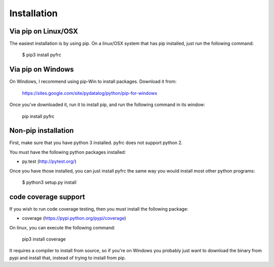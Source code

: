 Installation
============

Via pip on Linux/OSX
--------------------

The easiest installation is by using pip. On a linux/OSX system that has pip
installed, just run the following command:

	$ pip3 install pyfrc

Via pip on Windows
------------------

On Windows, I recommend using pip-Win to install packages. Download it from:

	https://sites.google.com/site/pydatalog/python/pip-for-windows
	
Once you've downloaded it, run it to install pip, and run the following
command in its window:

	pip install pyfrc

Non-pip installation
--------------------

First, make sure that you have python 3 installed. pyfrc does not support
python 2.

You must have the following python packages installed:

* py.test (http://pytest.org/)

Once you have those installed, you can just install pyfrc the same way 
you would install most other python programs:

	$ python3 setup.py install
	
code coverage support
---------------------

If you wish to run code coverage testing, then you must install the following
package:

* coverage (https://pypi.python.org/pypi/coverage)

On linux, you can execute the following command:

    pip3 install coverage 

It requires a compiler to install from source, so if you're on Windows you
probably just want to download the binary from pypi and install that, instead
of trying to install from pip.
